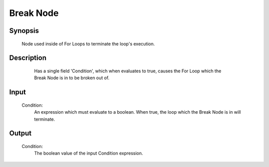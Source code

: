 Break Node
=========

Synopsis 
---------
	Node used inside of For Loops to terminate the loop's execution. 


Description 
---------
	Has a single field 'Condition', which when evaluates to true, causes the For Loop which the Break Node is in to be broken out of. 
 .. image:: images/break_node.PNG
	:scale: 80%	
	In this image we see a Break Node which was automatically placed at the end of the sub-flowchart in a Loop Node. 


Input 
---------
	Condition:
		An expression which must evaluate to a boolean. When true, the loop which the Break Node is in will terminate. 


Output 
---------
	Condition:
		The boolean value of the input Condition expression.